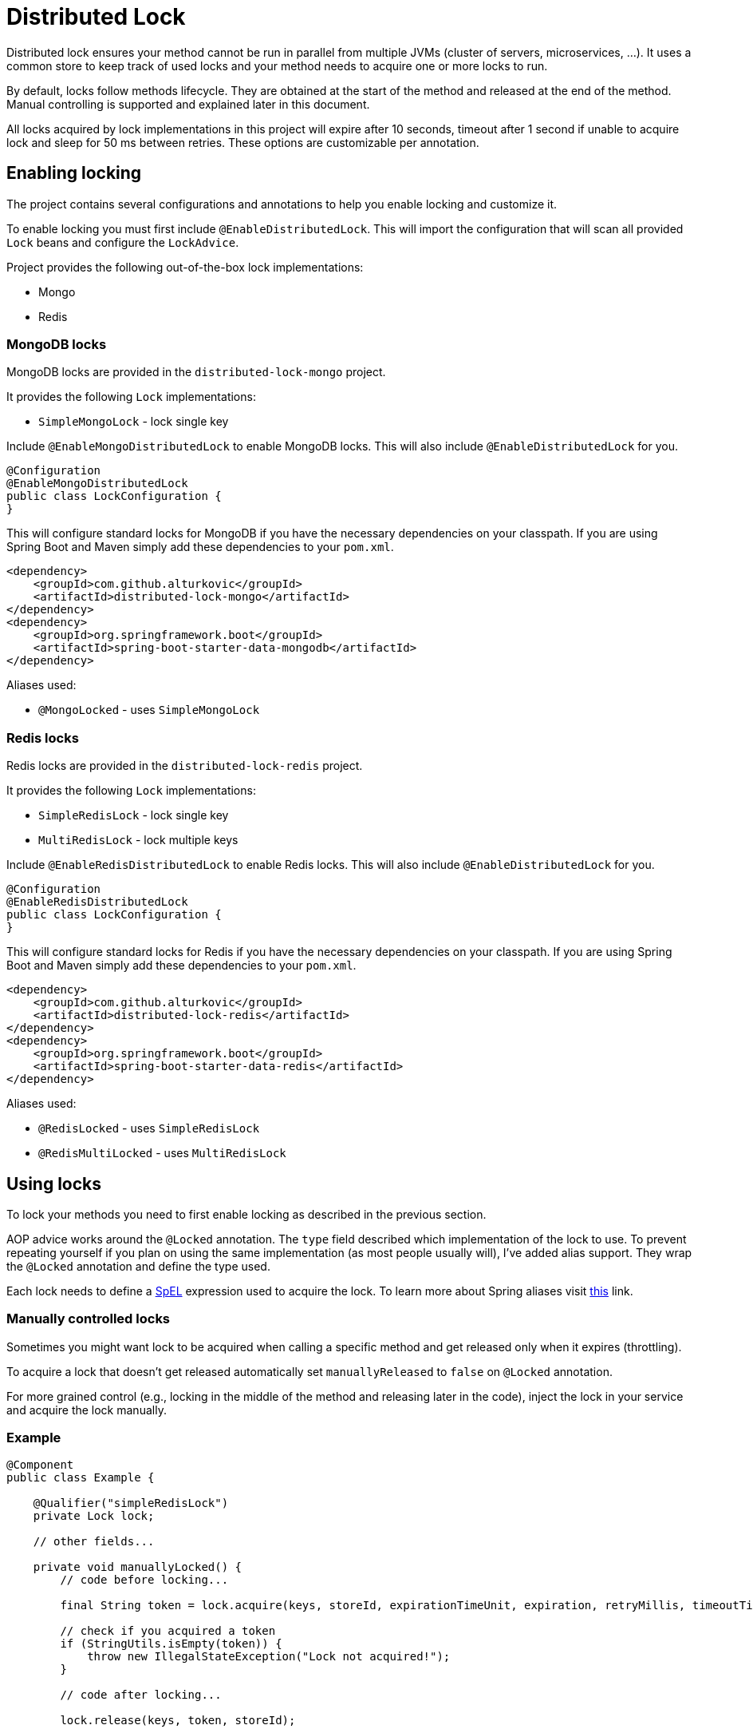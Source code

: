 = Distributed Lock

Distributed lock ensures your method cannot be run in parallel from multiple JVMs (cluster of servers, microservices, ...).
It uses a common store to keep track of used locks and your method needs to acquire one or more locks to run.

By default, locks follow methods lifecycle. They are obtained at the start of the method and released at the end of the method.
Manual controlling is supported and explained later in this document.

All locks acquired by lock implementations in this project will expire after 10 seconds, timeout after 1 second if unable to acquire lock and sleep for 50 ms between retries.
These options are customizable per annotation.

== Enabling locking

The project contains several configurations and annotations to help you enable locking and customize it.

To enable locking you must first include `@EnableDistributedLock`.
This will import the configuration that will scan all provided `Lock` beans and configure the `LockAdvice`.

Project provides the following out-of-the-box lock implementations:

 - Mongo
 - Redis

=== MongoDB locks

MongoDB locks are provided in the `distributed-lock-mongo` project.

It provides the following `Lock` implementations:

 - `SimpleMongoLock` - lock single key

Include `@EnableMongoDistributedLock` to enable MongoDB locks.
This will also include `@EnableDistributedLock` for you.

[source,java]
----
@Configuration
@EnableMongoDistributedLock
public class LockConfiguration {
}
----

This will configure standard locks for MongoDB if you have the necessary dependencies on your classpath.
If you are using Spring Boot and Maven simply add these dependencies to your `pom.xml`.

[source,xml]
----
<dependency>
    <groupId>com.github.alturkovic</groupId>
    <artifactId>distributed-lock-mongo</artifactId>
</dependency>
<dependency>
    <groupId>org.springframework.boot</groupId>
    <artifactId>spring-boot-starter-data-mongodb</artifactId>
</dependency>
----

Aliases used:

 - `@MongoLocked` - uses `SimpleMongoLock`

=== Redis locks

Redis locks are provided in the `distributed-lock-redis` project.

It provides the following `Lock` implementations:

 - `SimpleRedisLock` - lock single key
 - `MultiRedisLock` - lock multiple keys

Include `@EnableRedisDistributedLock` to enable Redis locks.
This will also include `@EnableDistributedLock` for you.

[source,java]
----
@Configuration
@EnableRedisDistributedLock
public class LockConfiguration {
}
----

This will configure standard locks for Redis if you have the necessary dependencies on your classpath.
If you are using Spring Boot and Maven simply add these dependencies to your `pom.xml`.

[source,xml]
----
<dependency>
    <groupId>com.github.alturkovic</groupId>
    <artifactId>distributed-lock-redis</artifactId>
</dependency>
<dependency>
    <groupId>org.springframework.boot</groupId>
    <artifactId>spring-boot-starter-data-redis</artifactId>
</dependency>
----

Aliases used:

 - `@RedisLocked` - uses `SimpleRedisLock`
 - `@RedisMultiLocked` - uses `MultiRedisLock`

== Using locks

To lock your methods you need to first enable locking as described in the previous section.

AOP advice works around the `@Locked` annotation. The `type` field described which implementation of the lock to use.
To prevent repeating yourself if you plan on using the same implementation (as most people usually will), I've added alias support.
They wrap the `@Locked` annotation and define the type used.

Each lock needs to define a https://docs.spring.io/spring/docs/current/spring-framework-reference/html/expressions.html[SpEL] expression used to acquire the lock.
To learn more about Spring aliases visit https://github.com/spring-projects/spring-framework/wiki/Spring-Annotation-Programming-Model[this] link.

=== Manually controlled locks

Sometimes you might want lock to be acquired when calling a specific method and get released only when it expires (throttling).

To acquire a lock that doesn't get released automatically set `manuallyReleased` to `false` on `@Locked` annotation.

For more grained control (e.g., locking in the middle of the method and releasing later in the code), inject the lock in your service and acquire the lock manually.

=== Example

[source,java]
----
@Component
public class Example {

    @Qualifier("simpleRedisLock")
    private Lock lock;

    // other fields...

    private void manuallyLocked() {
        // code before locking...

        final String token = lock.acquire(keys, storeId, expirationTimeUnit, expiration, retryMillis, timeoutTimeUnit, timeout);

        // check if you acquired a token
        if (StringUtils.isEmpty(token)) {
            throw new IllegalStateException("Lock not acquired!");
        }

        // code after locking...

        lock.release(keys, token, storeId);

        // code after releasing the lock...
    }
}
----

=== Unsuccessful locks

If method cannot be locked, `DistributedLockConfiguration` will be thrown.

Method might not acquire the lock if:

. keys from SpEL expression cannot be resolved
. another method acquired the lock
. Lock implementation threw an exception

== Examples

Locking a method with the name _aliased_ in the document called _lock_ in MongoDB:

[source,java]
----
@MongoLocked(expression = "'aliased'", typeSpecificStoreId = "lock")
public void runLockedWithMongo() {
    // locked code
}
----

Locking with multiple keys determined in runtime, use SpEL, for an example:

[source,java]
----
@RedisMultiLocked(expression = "T(com.example.MyUtils).getNamesWithId(#p0)")
public void runLockedWithRedis(final int id) {
    // locked code
}
----

This means that the `runLockedWithRedis` method will execute only if all keys evaluated by expression were acquired.

Locking with a custom lock implementation based on value of integer field `count`:

[source,java]
----
@Locked(type = MyCustomLock.class, expression = "getCount", prefix = "using:")
public void runLockedWithMyCustomLock() {
    // locked code
}
----

== SpEL key generator

This is the default key generator the advice uses. If you wish to use your own, don't use any of the provided configurations,
simply write your own and specify your own `KeyGenerator` implementation and pass it to `LockAdvice`.

The default key generator has access to the currently executing context, meaning you can access your fields and methods from SpEL.
By default, parameters of the method are accessible from SpEL with #p prefix followed by the parameter index, ie: `#p1` is the second parameter.

Examples provided in `com.github.alturkovic.lock.key.SpelKeyGeneratorTest`.

== Customization

If you want to use custom lock implementations, simply implement `Lock` interface and register it in a configuration.
The `LockAdvice` will pick it up and register it automatically.

You can also create an alias for your lock so you don't have to specify `@Locked` type field.
The `LockAdvice` will recognize your alias automatically.

For examples, look at the aliases in the `com.github.alturkovic.lock.annotation.alias` package.